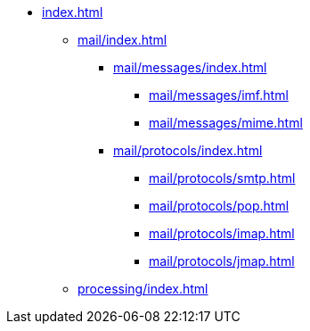 * xref:index.adoc[]
** xref:mail/index.adoc[]
*** xref:mail/messages/index.adoc[]
**** xref:mail/messages/imf.adoc[]
**** xref:mail/messages/mime.adoc[]
*** xref:mail/protocols/index.adoc[]
**** xref:mail/protocols/smtp.adoc[]
**** xref:mail/protocols/pop.adoc[]
**** xref:mail/protocols/imap.adoc[]
**** xref:mail/protocols/jmap.adoc[]
** xref:processing/index.adoc[]
